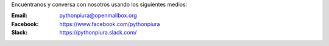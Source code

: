 .. title: Contáctenos
.. slug: contactenos
.. date: 2016-08-01 17:16:31 UTC-05:00
.. tags: 
.. category: 
.. link: 
.. description: 
.. type: text

Encuéntranos y conversa con nosotros usando los siguientes medios:

:Email: pythonpiura@openmailbox.org

:Facebook: https://www.facebook.com/pythonpiura

:Slack: https://pythonpiura.slack.com/
